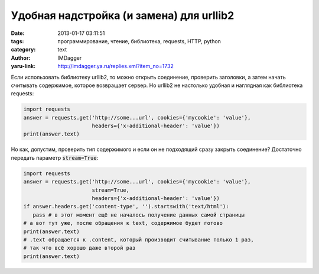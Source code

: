 Удобная надстройка (и замена) для urllib2
=========================================
:date: 2013-01-17 03:11:51
:tags: программирование, чтение, библиотека, requests, HTTP, python
:category: text
:author: IMDagger
:yaru-link: http://imdagger.ya.ru/replies.xml?item_no=1732

Если использовать библиотеку urllib2, то можно открыть соединение,
проверить заголовки, а затем начать считывать содержимое, которое
возвращает сервер. Но urllib2 не настолько удобная и наглядная как
библиотека requests:


.. code-block:: python

        import requests
        answer = requests.get('http://some...url', cookies={'mycookie': 'value'},
                              headers={'x-additional-header': 'value'})
        print(answer.text)

Но как, допустим, проверить тип содержимого и если он не подходящий
сразу закрыть соединение? Достаточно передать параметр :code:`stream=True`:

.. code-block:: python

        import requests
        answer = requests.get('http://some...url', cookies={'mycookie': 'value'},
                              stream=True,
                              headers={'x-additional-header': 'value'})
        if answer.headers.get('content-type', '').startswith('text/html'):
           pass # в этот момент ещё не началось получение данных самой страницы
        # а вот тут уже, после обращения к text, содержимое будет готово
        print(answer.text)
        # .text обращается к .content, который производит считывание только 1 раз,
        # так что всё хорошо даже второй раз
        print(answer.text)
